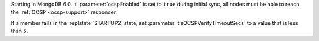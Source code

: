 Starting in MongoDB 6.0, if :parameter:`ocspEnabled` is set to ``true`` during 
initial sync, all nodes must be able to reach the :ref:`OCSP <ocsp-support>` 
responder.

If a member fails in the :replstate:`STARTUP2` state, set 
:parameter:`tlsOCSPVerifyTimeoutSecs` to a value that is less than ``5``. 
